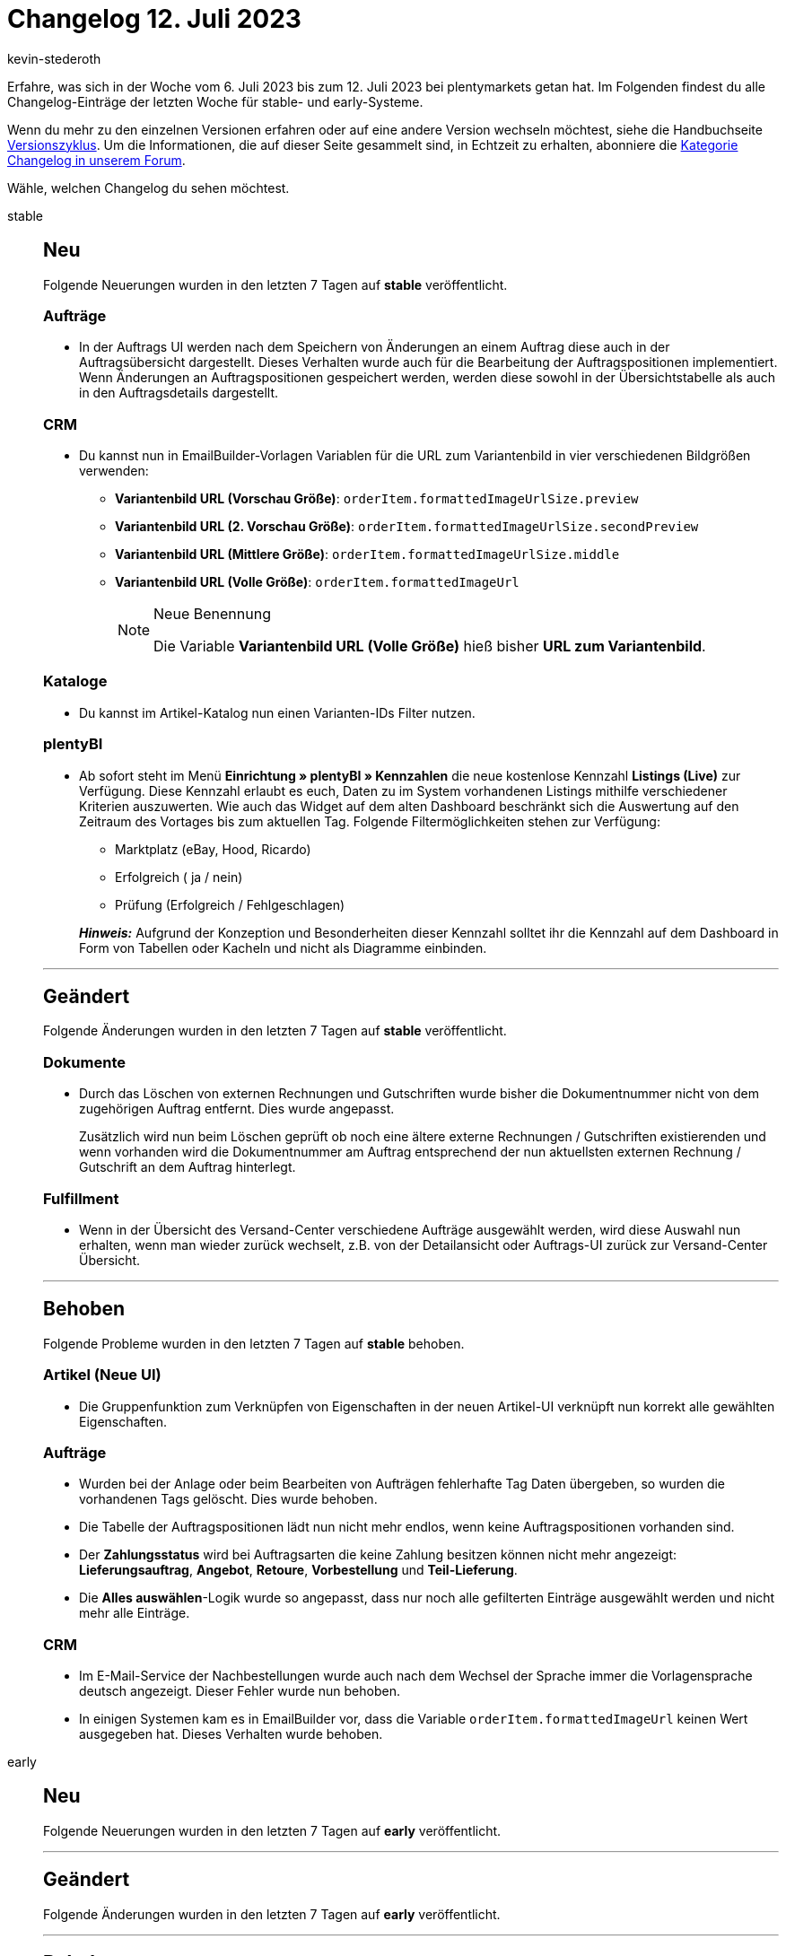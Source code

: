 = Changelog 12. Juli 2023
:author: kevin-stederoth
:sectnums!:
:page-index: false
:page-aliases: ROOT:changelog.adoc
:startWeekDate: 6. Juli 2023
:endWeekDate: 12. Juli 2023

// Ab diesem Eintrag weitermachen: LINK EINFÜGEN

Erfahre, was sich in der Woche vom {startWeekDate} bis zum {endWeekDate} bei plentymarkets getan hat. Im Folgenden findest du alle Changelog-Einträge der letzten Woche für stable- und early-Systeme.

Wenn du mehr zu den einzelnen Versionen erfahren oder auf eine andere Version wechseln möchtest, siehe die Handbuchseite xref:business-entscheidungen:versionszyklus.adoc#[Versionszyklus]. Um die Informationen, die auf dieser Seite gesammelt sind, in Echtzeit zu erhalten, abonniere die link:https://forum.plentymarkets.com/c/changelog[Kategorie Changelog in unserem Forum^].

Wähle, welchen Changelog du sehen möchtest.

[tabs]
====
stable::
+
--

:version: stable

[discrete]
== Neu

Folgende Neuerungen wurden in den letzten 7 Tagen auf *{version}* veröffentlicht.

[discrete]
=== Aufträge

* In der Auftrags UI werden nach dem Speichern von Änderungen an einem Auftrag diese auch in der Auftragsübersicht dargestellt. Dieses Verhalten wurde auch für die Bearbeitung der Auftragspositionen implementiert. Wenn Änderungen an Auftragspositionen gespeichert werden, werden diese sowohl in der Übersichtstabelle als auch in den Auftragsdetails dargestellt.

[discrete]
=== CRM

* Du kannst nun in EmailBuilder-Vorlagen Variablen für die URL zum Variantenbild in vier verschiedenen Bildgrößen verwenden:
** *Variantenbild URL (Vorschau Größe)*: `orderItem.formattedImageUrlSize.preview`
** *Variantenbild URL (2. Vorschau Größe)*: `orderItem.formattedImageUrlSize.secondPreview`
** *Variantenbild URL (Mittlere Größe)*: `orderItem.formattedImageUrlSize.middle`
** *Variantenbild URL (Volle Größe)*: `orderItem.formattedImageUrl`
+
[NOTE]
.Neue Benennung
======
Die Variable *Variantenbild URL (Volle Größe)* hieß bisher *URL zum Variantenbild*.
======

[discrete]
=== Kataloge

* Du kannst im Artikel-Katalog nun einen Varianten-IDs Filter nutzen.

[discrete]
=== plentyBI

* Ab sofort steht im Menü *Einrichtung » plentyBI » Kennzahlen* die neue kostenlose Kennzahl *Listings (Live)* zur Verfügung. Diese Kennzahl erlaubt es euch, Daten zu im System vorhandenen Listings mithilfe verschiedener Kriterien auszuwerten. Wie auch das Widget auf dem alten Dashboard beschränkt sich die Auswertung auf den Zeitraum des Vortages bis zum aktuellen Tag. Folgende Filtermöglichkeiten stehen zur Verfügung:
** Marktplatz (eBay, Hood, Ricardo)
** Erfolgreich ( ja / nein)
** Prüfung (Erfolgreich / Fehlgeschlagen)

+
*_Hinweis:_* Aufgrund der Konzeption und Besonderheiten dieser Kennzahl solltet ihr die Kennzahl auf dem Dashboard in Form von Tabellen oder Kacheln und nicht als Diagramme einbinden.

'''

[discrete]
== Geändert

Folgende Änderungen wurden in den letzten 7 Tagen auf *{version}* veröffentlicht.

[discrete]
=== Dokumente

* Durch das Löschen von externen Rechnungen und Gutschriften wurde bisher die Dokumentnummer nicht von dem zugehörigen Auftrag entfernt. Dies wurde angepasst.
+
Zusätzlich wird nun beim Löschen geprüft ob noch eine ältere externe Rechnungen / Gutschriften existierenden und wenn vorhanden wird die Dokumentnummer am Auftrag entsprechend der nun aktuellsten externen Rechnung / Gutschrift an dem Auftrag hinterlegt.

[discrete]
=== Fulfillment

* Wenn in der Übersicht des Versand-Center verschiedene Aufträge ausgewählt werden, wird diese Auswahl nun erhalten, wenn man wieder zurück wechselt, z.B. von der Detailansicht oder Auftrags-UI zurück zur Versand-Center Übersicht.

'''

[discrete]
== Behoben

Folgende Probleme wurden in den letzten 7 Tagen auf *{version}* behoben.

[discrete]
=== Artikel (Neue UI)

* Die Gruppenfunktion zum Verknüpfen von Eigenschaften in der neuen Artikel-UI verknüpft nun korrekt alle gewählten Eigenschaften.

[discrete]
=== Aufträge

* Wurden bei der Anlage oder beim Bearbeiten von Aufträgen fehlerhafte Tag Daten übergeben, so wurden die vorhandenen Tags gelöscht. Dies wurde behoben.
* Die Tabelle der Auftragspositionen lädt nun nicht mehr endlos, wenn keine Auftragspositionen vorhanden sind.
* Der *Zahlungsstatus* wird bei Auftragsarten die keine Zahlung besitzen können nicht mehr angezeigt: *Lieferungsauftrag*, *Angebot*, *Retoure*, *Vorbestellung* und *Teil-Lieferung*.
* Die *Alles auswählen*-Logik wurde so angepasst, dass nur noch alle gefilterten Einträge ausgewählt werden und nicht mehr alle Einträge.

[discrete]
=== CRM

* Im E-Mail-Service der Nachbestellungen wurde auch nach dem Wechsel der Sprache immer die Vorlagensprache deutsch angezeigt. Dieser Fehler wurde nun behoben.
* In einigen Systemen kam es in EmailBuilder vor, dass die Variable `orderItem.formattedImageUrl` keinen Wert ausgegeben hat. Dieses Verhalten wurde behoben.

--

early::
+
--

:version: early

[discrete]
== Neu

Folgende Neuerungen wurden in den letzten 7 Tagen auf *{version}* veröffentlicht.



'''

[discrete]
== Geändert

Folgende Änderungen wurden in den letzten 7 Tagen auf *{version}* veröffentlicht.



'''

[discrete]
== Behoben

Folgende Probleme wurden in den letzten 7 Tagen auf *{version}* behoben.



--

Plugin-Updates::
+
--
Folgende Plugins wurden in den letzten 7 Tagen in einer neuen Version auf plentyMarketplace veröffentlicht:

.Plugin-Updates
[cols="2, 1, 2"]
|===
|Plugin-Name |Version |To-do

|
|
|

|===

Wenn du dir weitere neue oder aktualisierte Plugins anschauen möchtest, findest du eine link:https://marketplace.plentymarkets.com/plugins?sorting=variation.createdAt_desc&page=1&items=50[Übersicht direkt auf plentyMarketplace^].

--

====
